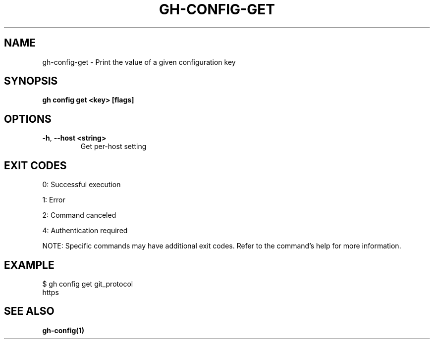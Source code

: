 .nh
.TH "GH-CONFIG-GET" "1" "Sep 2024" "GitHub CLI 2.57.0" "GitHub CLI manual"

.SH NAME
.PP
gh-config-get - Print the value of a given configuration key


.SH SYNOPSIS
.PP
\fBgh config get <key> [flags]\fR


.SH OPTIONS
.TP
\fB-h\fR, \fB--host\fR \fB<string>\fR
Get per-host setting


.SH EXIT CODES
.PP
0: Successful execution

.PP
1: Error

.PP
2: Command canceled

.PP
4: Authentication required

.PP
NOTE: Specific commands may have additional exit codes. Refer to the command's help for more information.


.SH EXAMPLE
.EX
$ gh config get git_protocol
https

.EE


.SH SEE ALSO
.PP
\fBgh-config(1)\fR

